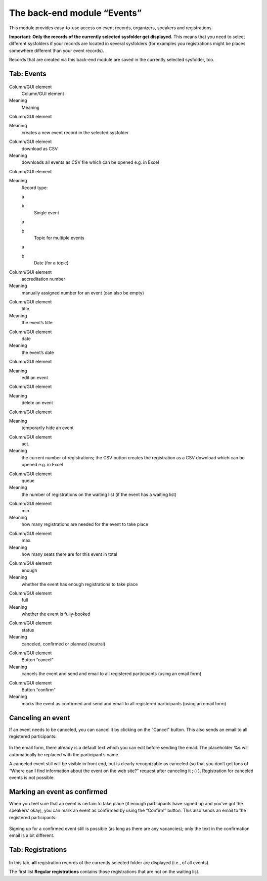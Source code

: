 The back-end module “Events”
^^^^^^^^^^^^^^^^^^^^^^^^^^^^

This module provides easy-to-use access on event records, organizers,
speakers and registrations.

**Important: Only the records of the currently selected sysfolder get
displayed.** This means that you need to select different sysfolders
if your records are located in several sysfolders (for examples you
registrations might be places somewhere different than your event
records).

Records that are created via this back-end module are saved in the
currently selected sysfolder, too.


Tab: Events
"""""""""""

.. figure:: ../../Images/manual_html_7931605.png
   :alt: Tab "Events" in the back-end module “Events”

.. ### BEGIN~OF~TABLE ###

.. container:: table-row

   Column/GUI element
         Column/GUI element

   Meaning
         Meaning


.. container:: table-row

   Column/GUI element

   Meaning
         creates a new event record in the selected sysfolder


.. container:: table-row

   Column/GUI element
         download as CSV

   Meaning
         downloads all events as CSV file which can be opened e.g. in Excel


.. container:: table-row

   Column/GUI element

   Meaning
         Record type:

         .. ### BEGIN~OF~TABLE ###

         .. container:: table-row

            a

            b
                  Single event


         .. container:: table-row

            a

            b
                  Topic for multiple events


         .. container:: table-row

            a

            b
                  Date (for a topic)


         .. ###### END~OF~TABLE ######


.. container:: table-row

   Column/GUI element
         accreditation number

   Meaning
         manually assigned number for an event (can also be empty)


.. container:: table-row

   Column/GUI element
         title

   Meaning
         the event’s title


.. container:: table-row

   Column/GUI element
         date

   Meaning
         the event’s date


.. container:: table-row

   Column/GUI element

   Meaning
         edit an event


.. container:: table-row

   Column/GUI element

   Meaning
         delete an event


.. container:: table-row

   Column/GUI element

   Meaning
         temporarily hide an event


.. container:: table-row

   Column/GUI element
         act.

   Meaning
         the current number of registrations; the CSV button creates
         the registration as a CSV download which can be opened e.g. in Excel


.. container:: table-row

   Column/GUI element
         queue

   Meaning
         the number of registrations on the waiting list (if the event has a
         waiting list)


.. container:: table-row

   Column/GUI element
         min.

   Meaning
         how many registrations are needed for the event to take place


.. container:: table-row

   Column/GUI element
         max.

   Meaning
         how many seats there are for this event in total


.. container:: table-row

   Column/GUI element
         enough

   Meaning
         whether the event has enough registrations to take place


.. container:: table-row

   Column/GUI element
         full

   Meaning
         whether the event is fully-booked


.. container:: table-row

   Column/GUI element
         status

   Meaning
         canceled, confirmed or planned (neutral)


.. container:: table-row

   Column/GUI element
         Button “cancel”

   Meaning
         cancels the event and send and email to all registered participants
         (using an email form)


.. container:: table-row

   Column/GUI element
         Button “confirm”

   Meaning
         marks the event as confirmed and send and email to all registered
         participants (using an email form)


.. ###### END~OF~TABLE ######


Canceling an event
""""""""""""""""""

If an event needs to be canceled, you can cancel it by clicking on the
“Cancel” button. This also sends an email to all registered
participants:

.. figure:: ../../Images/manual_html_3b2174d2.png
   :alt:  canceling an event

In the email form, there already is a default text which you can edit
before sending the email. The placeholder **%s** will automatically
be replaced with the participant’s name.

A canceled event still will be visible in front end, but is clearly
recognizable as canceled (so that you don’t get tons of “Where can I
find information about the event on the web site?” request after
canceling it ;-) ). Registration for canceled events is not possible.


Marking an event as confirmed
"""""""""""""""""""""""""""""

When you feel sure that an event is certain to take place (if enough
participants have signed up and you’ve got the speakers’ okay), you
can mark an event as confirmed by using the “Confirm” button. This
also sends an email to the registered participants:

.. figure:: ../../Images/manual_html_m3c134e90.png
   :alt:  marking an event as confirmed

Signing up for a confirmed event still is possible (as long as there
are any vacancies); only the text in the confirmation email is a bit
different.


Tab: Registrations
""""""""""""""""""

.. figure:: ../../Images/manual_html_m6b092060.png
   Tab "Registrations" in the back-end module “Events”

In this tab,  **all** registration records of the currently selected
folder are displayed (i.e., of all events).

The first list **Regular registrations** contains those registrations
that are not on the waiting list.
